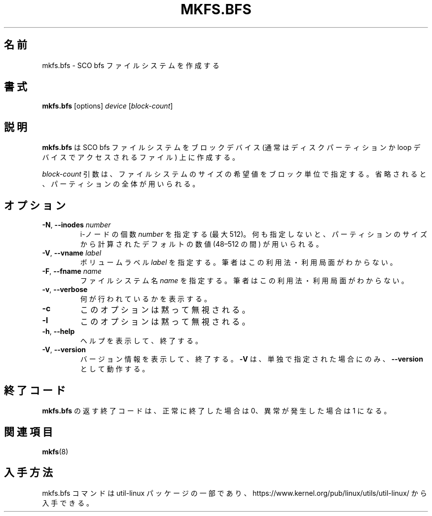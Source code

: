 .\" Copyright 1999 Andries E. Brouwer (aeb@cwi.nl)
.\" May be freely distributed.
.\"
.\" Japanese Version Copyright (c) 1999 NAKANO Takeo all rights reserved.
.\" Translated Sat Mar 18 2000 by NAKANO Takeo <nakano@apm.seikei.ac.jp>
.\" Updated & Modified Mon Mar 23 19:10:53 JST 2020
.\"         by Yuichi SATO <ysato444@ybb.ne.jp>
.\"
.\" This man page is a part of util-linux.
.\"
.\"WORD:	inode		i-ノード
.\"
.TH MKFS.BFS 8 "July 2011" "util-linux" "System Administration"
.\"O .SH NAME
.\"O mkfs.bfs \- make an SCO bfs filesystem
.SH 名前
mkfs.bfs \- SCO bfs ファイルシステムを作成する
.\"O .SH SYNOPSIS
.SH 書式
.B mkfs.bfs
.RI [options] " device " [ block-count ]
.\"O .SH DESCRIPTION
.SH 説明
.\"O .B mkfs.bfs
.\"O creates an SCO bfs filesystem on a block device
.\"O (usually a disk partition or a file accessed via the loop device).
.B mkfs.bfs
は SCO bfs ファイルシステムをブロックデバイス
(通常はディスクパーティションか loop デバイスでアクセスされるファイル)
上に作成する。

.\"O The
.\"O .I block-count
.\"O parameter is the desired size of the filesystem, in blocks.
.\"O If nothing is specified, the entire partition will be used.
.I block-count
引数は、ファイルシステムのサイズの希望値をブロック単位で指定する。
省略されると、パーティションの全体が用いられる。
.\"O .SH OPTIONS
.SH オプション
.TP
.BR \-N , " \-\-inodes " \fInumber\fR
.\"O Specify the desired \fInumber\fR of inodes (at most 512).
.\"O If nothing is specified, some default number in the range 48\(en512 is picked
.\"O depending on the size of the partition.
i-ノードの個数 \fInumber\fR を指定する (最大 512)。
何も指定しないと、パーティションのサイズから計算された
デフォルトの数値 (48\(en512 の間) が用いられる。
.TP
.BR \-V , " \-\-vname " \fIlabel\fR
.\"O Specify the volume \fIlabel\fR.  I have no idea if/where this is used.
ボリュームラベル \fIlabel\fR を指定する。筆者はこの利用法・利用局面がわからない。
.TP
.BR \-F , " \-\-fname " \fIname\fR
.\"O Specify the filesystem \fIname\fR.  I have no idea if/where this is used.
ファイルシステム名 \fIname\fR を指定する。筆者はこの利用法・利用局面がわからない。
.TP
.BR \-v , " \-\-verbose"
.\"O Explain what is being done.
何が行われているかを表示する。
.TP
.B \-c
.\"O This option is silently ignored.
このオプションは黙って無視される。
.TP
.B \-l
.\"O This option is silently ignored.
このオプションは黙って無視される。
.TP
.BR \-h , " \-\-help"
.\"O Display help text and exit.
ヘルプを表示して、終了する。
.TP
.BR \-V , " \-\-version"
.\"O Display version information and exit.
バージョン情報を表示して、終了する。
.\"O Option
.\"O .B \-V
.\"O only works as
.\"O .B \-\-version
.\"O when it is the only option.
.B \-V
は、単独で指定された場合にのみ、
.B \-\-version
として動作する。
.\"O .SH "EXIT CODES"
.SH 終了コード
.\"O The exit code returned by
.\"O .B mkfs.bfs
.\"O is 0 when all went well, and 1 when something went wrong.
.B mkfs.bfs
の返す終了コードは、
正常に終了した場合は 0、異常が発生した場合は 1 になる。
.\"O .SH "SEE ALSO"
.SH 関連項目
.BR mkfs (8)
.\"O .SH AVAILABILITY
.SH 入手方法
.\"O The mkfs.bfs command is part of the util-linux package and is available from
.\"O https://www.kernel.org/pub/linux/utils/util-linux/.
mkfs.bfs コマンドは util-linux パッケージの一部であり、
https://www.kernel.org/pub/linux/utils/util-linux/
から入手できる。

